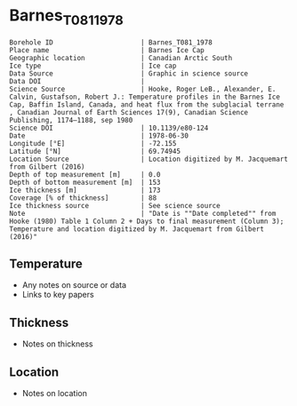 * Barnes_T081_1978

#+NAME: ingest_meta
#+BEGIN_SRC bash :results verbatim :exports results
cat meta.bsv | sed 's/|/@| /' | column -s"@" -t
#+END_SRC

#+RESULTS: ingest_meta
#+begin_example
Borehole ID                      | Barnes_T081_1978
Place name                       | Barnes Ice Cap
Geographic location              | Canadian Arctic South
Ice type                         | Ice cap
Data Source                      | Graphic in science source
Data DOI                         | 
Science Source                   | Hooke, Roger LeB., Alexander, E. Calvin, Gustafson, Robert J.: Temperature profiles in the Barnes Ice Cap, Baffin Island, Canada, and heat flux from the subglacial terrane , Canadian Journal of Earth Sciences 17(9), Canadian Science Publishing, 1174–1188, sep 1980
Science DOI                      | 10.1139/e80-124
Date                             | 1978-06-30
Longitude [°E]                   | -72.155
Latitude [°N]                    | 69.74945
Location Source                  | Location digitized by M. Jacquemart from Gilbert (2016)
Depth of top measurement [m]     | 0.0
Depth of bottom measurement [m]  | 153
Ice thickness [m]                | 173
Coverage [% of thickness]        | 88
Ice thickness source             | See science source
Note                             | "Date is ""Date completed"" from Hooke (1980) Table 1 Column 2 + Days to final measurement (Column 3); Temperature and location digitized by M. Jacquemart from Gilbert (2016)"
#+end_example


** Temperature

+ Any notes on source or data
+ Links to key papers

** Thickness

+ Notes on thickness
 
** Location

+ Notes on location

** Data                                                 :noexport:

#+NAME: ingest_data
#+BEGIN_SRC bash :exports results
(head -n1 data.csv && tail -n +2 data.csv | sort -t, -n -k1)
#+END_SRC

#+RESULTS: ingest_data
|         d |          t |
|         0 | -10.977914 |
| 31.516354 | -10.350921 |
|  61.84341 |  -9.723927 |
|  91.87314 |   -9.03681 |
| 114.17245 |  -8.650307 |
|  129.6333 |  -8.392638 |
| 152.52725 |  -8.040491 |


